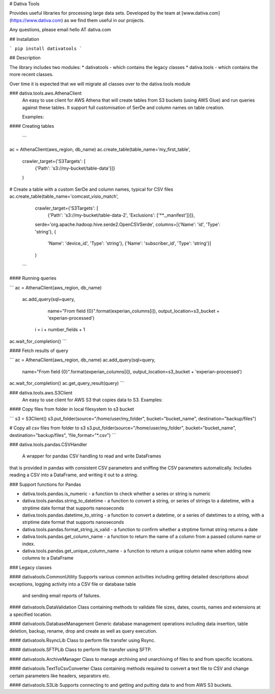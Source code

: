 # Dativa Tools

Provides useful libraries for processing large data sets. Developed by the team at [www.dativa.com](https://www.dativa.com) as we find them useful in our projects.

Any questions, please email hello AT dativa.com

## Installation

```
pip install dativatools
```

## Description

The library includes two modules:
* dativatools - which contains the legacy classes
* dativa.tools - which contains the more recent classes.

Over time it is expected that we will migrate all classes over to the dativa.tools module

### dativa.tools.aws.AthenaClient
 An easy to use client for AWS Athena that will create tables from S3 buckets (using AWS Glue) and run queries against these tables. It support full customisation of SerDe and column names on table creation.

 Examples:

#### Creating tables

 ```
ac = AthenaClient(aws_region, db_name)
ac.create_table(table_name='my_first_table',
                crawler_target={'S3Targets': [
                    {'Path': 's3://my-bucket/table-data'}]}
                )

# Create a table with a custom SerDe and column names, typical for CSV files
ac.create_table(table_name='comcast_visio_match',
                crawler_target={'S3Targets': [
                    {'Path': 's3://my-bucket/table-data-2', 'Exclusions': ['**._manifest']}]},
                serde='org.apache.hadoop.hive.serde2.OpenCSVSerde',
                columns=[{'Name': 'id', 'Type': 'string'}, {
                    'Name': 'device_id', 'Type': 'string'}, {'Name': 'subscriber_id', 'Type': 'string'}]
                )
 ```

#### Running queries

```
ac = AthenaClient(aws_region, db_name)
 ac.add_query(sql=query,
                 name="From field {0}".format(experian_columns[i]),
                 output_location=s3_bucket + 'experian-processed')

    i = i + number_fields + 1

ac.wait_for_completion()
```

#### Fetch results of query

```
ac = AthenaClient(aws_region, db_name)
ac.add_query(sql=query,
                 name="From field {0}".format(experian_columns[i]),
                 output_location=s3_bucket + 'experian-processed')

ac.wait_for_completion()
ac.get_query_result(query)
```

### dativa.tools.aws.S3Client
 An easy to use client for AWS S3 that copies data to S3.
 Examples:

#### Copy files from folder in local filesystem to s3 bucket

```
s3 = S3Client()
s3.put_folder(source="/home/user/my_folder", bucket="bucket_name", destination="backup/files")

# Copy all csv files from folder to s3
s3.put_folder(source="/home/user/my_folder", bucket="bucket_name", destination="backup/files", 'file_format="*.csv")
```

### dativa.tools.pandas.CSVHandler

 A wrapper for pandas CSV handling to read and write DataFrames
that is provided in pandas with consistent CSV parameters and
sniffing the CSV parameters automatically.
Includes reading a CSV into a DataFrame, and writing it out to a string.

### Support functions for Pandas

* dativa.tools.pandas.is_numeric - a function to check whether a series or string is numeric
* dativa.tools.pandas.string_to_datetime - a function to convert a string, or series of strings to a datetime, with a strptime date format that supports nanoseconds
* dativa.tools.pandas.datetime_to_string - a function to convert a datetime, or a series of datetimes to a string, with a strptime date format that supports nanoseconds
* dativa.tools.pandas.format_string_is_valid - a function to confirm whether a strptime format string returns a date
* dativa.tools.pandas.get_column_name - a function to return the name of a column from a passed column name or index.
* dativa.tools.pandas.get_unique_column_name - a function to return a unique column name when adding new columns to a DataFrame

### Legacy classes

#### dativatools.CommonUtility
Supports various common activities including getting detailed descriptions about exceptions, logging activity into a CSV file or database table
 and sending email reports of failures.

#### dativatools.DataValidation
Class containing methods to validate file sizes, dates, counts, names and extensions at a specified location.

#### dativatools.DatabaseManagement
Generic database management operations including data insertion, table deletion, backup, rename, drop and create as well as query execution.

#### dativatools.RsyncLib
Class to perform file transfer using Rsync.

#### dativatools.SFTPLib
Class to perform file transfer using SFTP.

#### dativatools.ArchiveManager
Class to manage archiving and unarchiving of files to and from specific locations.

#### dativatools.TextToCsvConverter
Class containing methods required to convert a text file to CSV and change certain parameters like headers, separators etc.

#### dativatools.S3Lib
Supports connecting to and getting and putting data to and from AWS S3 buckets.


